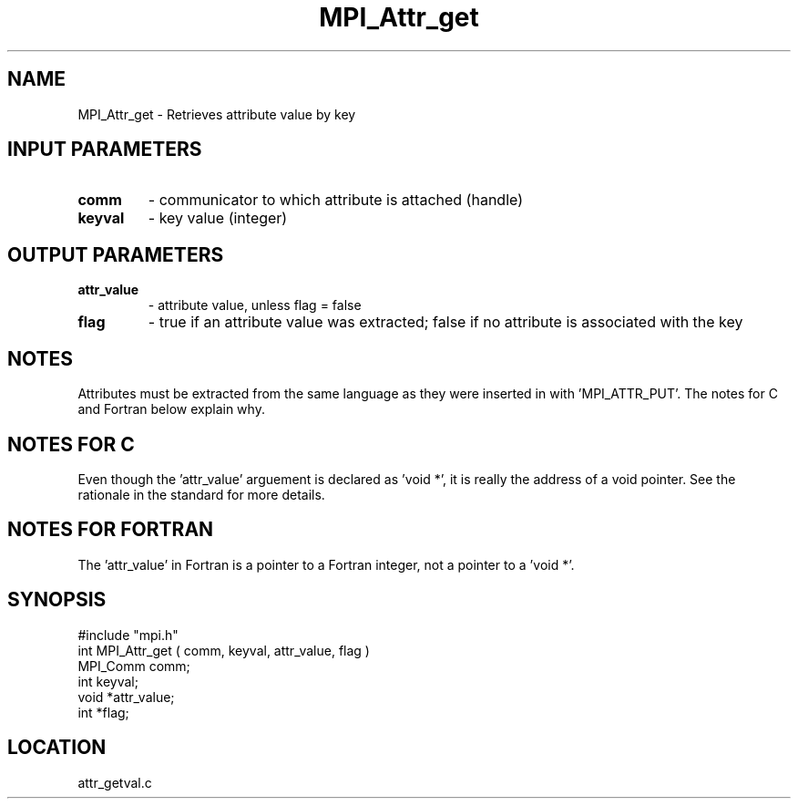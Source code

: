 .TH MPI_Attr_get 3 "5/9/1995" " " "MPI"
.SH NAME
MPI_Attr_get \- Retrieves attribute value by key

.SH INPUT PARAMETERS
.PD 0
.TP
.B comm 
- communicator to which attribute is attached (handle) 
.PD 1
.PD 0
.TP
.B keyval 
- key value (integer) 
.PD 1

.SH OUTPUT PARAMETERS
.PD 0
.TP
.B attr_value 
- attribute value, unless flag = false 
.PD 1
.PD 0
.TP
.B flag 
-  true if an attribute value was extracted;  false if no attribute is associated with the key 
.PD 1

.SH NOTES
Attributes must be extracted from the same language as they were inserted
in with 'MPI_ATTR_PUT'.  The notes for C and Fortran below explain why.

.SH NOTES FOR C
Even though the 'attr_value' arguement is declared as 'void *', it is
really the address of a void pointer.  See the rationale in the
standard for more details.

.SH NOTES FOR FORTRAN
The 'attr_value' in Fortran is a pointer to a Fortran integer, not
a pointer to a 'void *'.
.SH SYNOPSIS
.nf
#include "mpi.h"
int MPI_Attr_get ( comm, keyval, attr_value, flag )
MPI_Comm comm;
int keyval;
void *attr_value;
int *flag;

.fi

.SH LOCATION
 attr_getval.c
